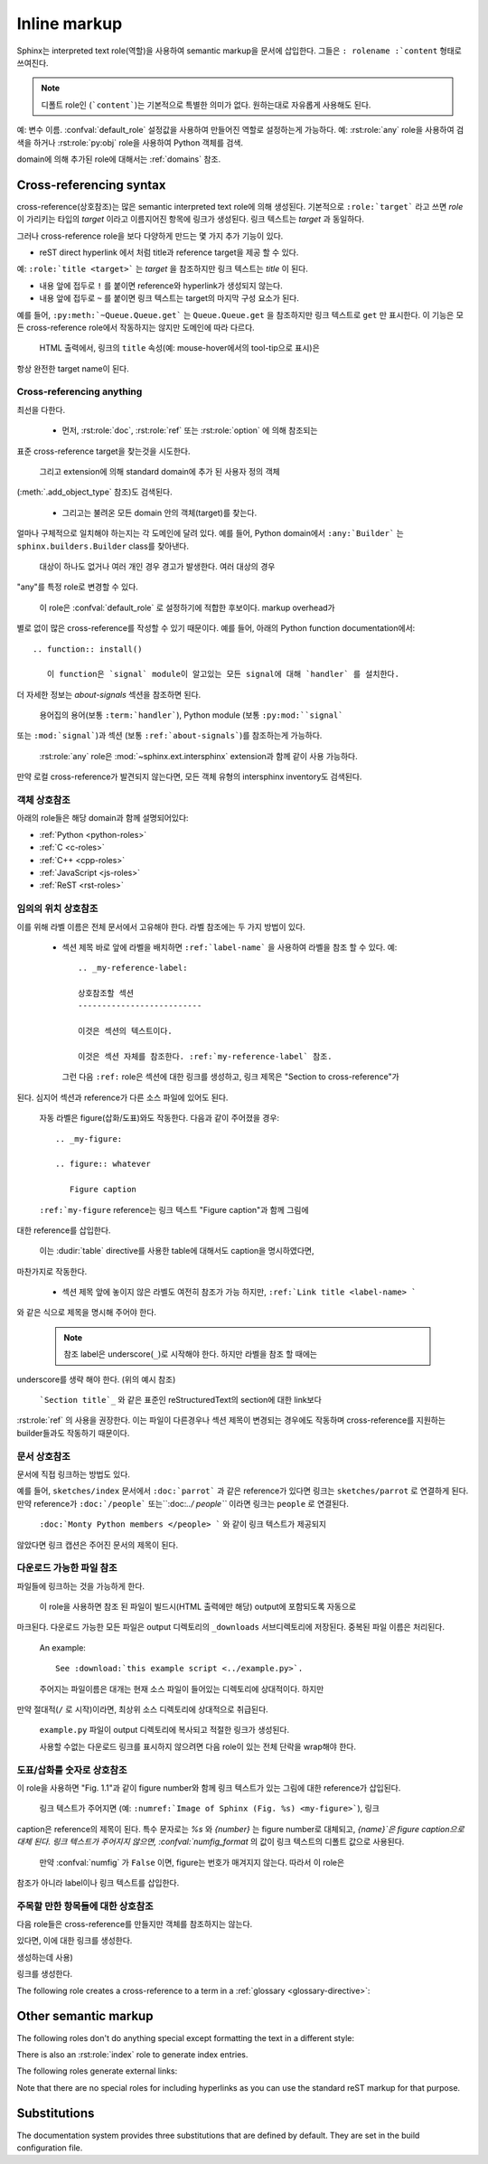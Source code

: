 .. highlight:: rest

.. _inline-markup:

Inline markup
=============

Sphinx는 interpreted text role(역할)을 사용하여 semantic markup을 문서에 삽입한다.
그들은 ``: rolename :`content`` 형태로 쓰여진다.

.. note::

   디폴트 role인 (```content```)는 기본적으로 특별한 의미가 없다. 원하는대로 자유롭게 사용해도 된다.
예: 변수 이름. :confval:`default_role` 설정값을 사용하여 만들어진 역할로 설정하는게 가능하다.
예: :rst:role:`any` role을 사용하여 검색을 하거나 :rst:role:`py:obj` role을 사용하여
Python 객체를 검색.

domain에 의해 추가된 role에 대해서는 :ref:`domains` 참조.


.. _xref-syntax:

Cross-referencing syntax
~~~~~~~~~~~~~~~~~~~~~~~~

cross-reference(상호참조)는 많은 semantic interpreted text role에 의해 생성된다.
기본적으로 ``:role:`target``` 라고 쓰면 *role* 이 가리키는 타입의 *target* 이라고
이름지어진 항목에 링크가 생성된다. 링크 텍스트는 *target* 과 동일하다.

그러나 cross-reference role을 보다 다양하게 만드는 몇 가지 추가 기능이 있다.

* reST direct hyperlink 에서 처럼 title과 reference target을 제공 할 수 있다.
예: ``:role:`title <target>``` 는 *target* 을 참조하지만 링크 텍스트는 *title* 이 된다.

* 내용 앞에 접두로 ``!`` 를 붙이면 reference와 hyperlink가 생성되지 않는다.

* 내용 앞에 접두로 ``~`` 를 붙이면 링크 텍스트는 target의 마지막 구성 요소가 된다.
예를 들어, ``:py:meth:`~Queue.Queue.get``` 는 ``Queue.Queue.get`` 을 참조하지만
링크 텍스트로 ``get`` 만 표시한다. 이 기능은 모든 cross-reference role에서 작동하지는
않지만 도메인에 따라 다르다.

  HTML 출력에서, 링크의 ``title`` 속성(예: mouse-hover에서의 tool-tip으로 표시)은
항상 완전한 target name이 된다.


.. _any-role:

Cross-referencing anything
--------------------------

.. rst:role:: any

   .. versionadded:: 1.3

   이 convenience role은 reference text에 대해 유효한 target을 찾기 위해
최선을 다한다.

   * 먼저, :rst:role:`doc`, :rst:role:`ref` 또는 :rst:role:`option` 에 의해 참조되는
표준 cross-reference target을 찾는것을 시도한다.

     그리고 extension에 의해 standard domain에 추가 된 사용자 정의 객체
(:meth:`.add_object_type` 참조)도 검색된다.

   * 그리고는 불려온 모든 domain 안의 객체(target)를 찾는다.
얼마나 구체적으로 일치해야 하는지는 각 도메인에 달려 있다. 예를 들어, Python domain에서
``:any:`Builder``` 는 ``sphinx.builders.Builder`` class를 찾아낸다.

   대상이 하나도 없거나 여러 개인 경우 경고가 발생한다. 여러 대상의 경우
"any"를 특정 role로 변경할 수 있다.

   이 role은 :confval:`default_role` 로 설정하기에 적합한 후보이다. markup overhead가
별로 없이 많은 cross-reference를 작성할 수 있기 때문이다. 예를 들어, 아래의 Python function documentation에서::

      .. function:: install()

         이 function은 `signal` module이 알고있는 모든 signal에 대해 `handler` 를 설치한다.
더 자세한 정보는 `about-signals` 섹션을 참조하면 된다.

   용어집의 용어(보통 ``:term:`handler```), Python module (보통 ``:py:mod:``signal```
또는 ``:mod:`signal```)과 섹션 (보통 ``:ref:`about-signals```)를 참조하는게 가능하다.

   :rst:role:`any` role은 :mod:`~sphinx.ext.intersphinx` extension과 함께 같이 사용 가능하다.
만약 로컬 cross-reference가 발견되지 않는다면, 모든 객체 유형의 intersphinx inventory도
검색된다.


객체 상호참조
-------------------------

아래의 role들은 해당 domain과 함께 설명되어있다:

* :ref:`Python <python-roles>`
* :ref:`C <c-roles>`
* :ref:`C++ <cpp-roles>`
* :ref:`JavaScript <js-roles>`
* :ref:`ReST <rst-roles>`


.. _ref-role:

임의의 위치 상호참조
-------------------------------------

.. rst:role:: ref

   모든 문서에서 임의의 위치에 대한 cross-reference를 지원하기 위해서 표준 reST 라벨이 사용된다.
이를 위해 라벨 이름은 전체 문서에서 고유해야 한다. 라벨 참조에는 두 가지 방법이 있다.

   * 섹션 제목 바로 앞에 라벨을 배치하면 ``:ref:`label-name``` 을 사용하여 라벨을 참조 할 수 있다. 예::

        .. _my-reference-label:

        상호참조할 섹션
        --------------------------

        이것은 섹션의 텍스트이다.

        이것은 섹션 자체를 참조한다. :ref:`my-reference-label` 참조.

     그런 다음 ``:ref:`` role은 섹션에 대한 링크를 생성하고, 링크 제목은 "Section to cross-reference"가
된다. 심지어 섹션과 reference가 다른 소스 파일에 있어도 된다.

     자동 라벨은 figure(삽화/도표)와도 작동한다. 다음과 같이 주어졌을 경우::

        .. _my-figure:

        .. figure:: whatever

           Figure caption

     ``:ref:`my-figure`` reference는 링크 텍스트 "Figure caption"과 함께 그림에
대한 reference를 삽입한다.

     이는 :dudir:`table` directive를 사용한 table에 대해서도 caption을 명시하였다면,
마찬가지로 작동한다.

   * 섹션 제목 앞에 놓이지 않은 라벨도 여전히 ​​참조가 가능 하지만, ``:ref:`Link title <label-name> ```
와 같은 식으로 제목을 명시해 주어야 한다.

   .. note::

      참조 label은 underscore(``_``)로 시작해야 한다. 하지만 라벨을 참조 할 때에는
underscore를 생략 해야 한다. (위의 예시 참조)

   ```Section title`_`` 와 같은 표준인 reStructuredText의 section에 대한 link보다
:rst:role:`ref` 의 사용을 권장한다. 이는 파일이 다른경우나 섹션 제목이 변경되는
경우에도 작동하며 cross-reference를 지원하는 builder들과도 작동하기 때문이다.


문서 상호참조
---------------------------

.. versionadded:: 0.6

문서에 직접 링크하는 방법도 있다.

.. rst:role:: doc

   지정된 문서에 링크한다. 문서 이름은 절대적 또는 상대적으로 지정할 수 있다.
예를 들어, ``sketches/index`` 문서에서 ``:doc:`parrot``` 과 같은 reference가
있다면 링크는 ``sketches/parrot`` 로 연결하게 된다. 만약 reference가
``:doc:`/people``` 또는``:doc:`../ people``` 이라면 링크는 ``people`` 로
연결된다.

   ``:doc:`Monty Python members </people> ``` 와 같이 링크 텍스트가 제공되지
않았다면 링크 캡션은 주어진 문서의 제목이 된다.


다운로드 가능한 파일 참조
------------------------------

.. versionadded:: 0.6

.. rst:role:: download

   이 role은 소스트리에 있는 reST 문서는 아니지만 다운로드 가능한
파일들에 링크하는 것을 가능하게 한다.

   이 role을 사용하면 참조 된 파일이 빌드시(HTML 출력에만 해당) output에 포함되도록 자동으로
마크된다. 다운로드 가능한 모든 파일은 output 디렉토리의 ``_downloads`` 서브디렉토리에
저장된다. 중복된 파일 이름은 처리된다.

   An example::

      See :download:`this example script <../example.py>`.

   주어지는 파일이름은 대개는 현재 소스 파일이 들어있는 디렉토리에 상대적이다. 하지만
만약 절대적(``/`` 로 시작)이라면, 최상위 소스 디렉토리에 상대적으로 취급된다.

   ``example.py`` 파일이 output 디렉토리에 복사되고 적절한 링크가 생성된다.

   사용할 수없는 다운로드 링크를 표시하지 않으려면 다음 role이 있는 전체 단락을 wrap해야 한다.

      .. only:: builder_html

         See :download:`this example script <../example.py>`.

도표/삽화를 숫자로 상호참조
------------------------------------------

.. versionadded:: 1.3

.. versionchanged:: 1.5
   `numref` role can also refer sections.
   And `numref` allows `{name}` for the link text.

.. rst:role:: numref

   지정된 figure, table, code block, section에 링크한다. Standard reST label이 사용된다.
이 role을 사용하면 "Fig. 1.1"과 같이 figure number와 함께 링크 텍스트가 있는 그림에 대한
reference가 삽입된다.

   링크 텍스트가 주어지면 (예: ``:numref:`Image of Sphinx (Fig. %s) <my-figure>```), 링크
caption은 reference의 제목이 된다. 특수 문자로는 `%s` 와 `{number}` 는 figure number로
대체되고, `{name}`은 figure caption으로 대체 된다. 링크 텍스트가 주어지지 않으면,
:confval:`numfig_format` 의 값이 링크 텍스트의 디폴트 값으로 사용된다.

   만약 :confval:`numfig` 가 ``False`` 이면, figure는 번호가 매겨지지 않는다. 따라서 이 role은
참조가 아니라 label이나 링크 텍스트를 삽입한다.

주목할 만한 항목들에 대한 상호참조
------------------------------------------------------

다음 role들은 cross-reference를 만들지만 객체를 참조하지는 않는다.

.. rst:role:: envvar

   Environment variable. 색인 항목이 생성된다. 또한 일치하는 :rst:dir:`envvar` directive가
있다면, 이에 대한 링크를 생성한다.

.. rst:role:: token

   Grammar token의 이름. (:rst:dir:`productionlist` directive들 사이에 링크를
생성하는데 사용)

.. rst:role:: keyword

   Python에서 keyword의 이름. 만약 존재한다면, 이 이름을 가지는 reference label에 대한
링크를 생성한다.

.. rst:role:: option

   A command-line option to an executable program.  This generates a link to
   a :rst:dir:`option` directive, if it exists.


The following role creates a cross-reference to a term in a
:ref:`glossary <glossary-directive>`:

.. rst:role:: term

   Reference to a term in a glossary.  A glossary is created using the
   ``glossary`` directive containing a definition list with terms and
   definitions.  It does not have to be in the same file as the ``term`` markup,
   for example the Python docs have one global glossary in the ``glossary.rst``
   file.

   If you use a term that's not explained in a glossary, you'll get a warning
   during build.


Other semantic markup
~~~~~~~~~~~~~~~~~~~~~

The following roles don't do anything special except formatting the text
in a different style:

.. rst:role:: abbr

   An abbreviation.  If the role content contains a parenthesized explanation,
   it will be treated specially: it will be shown in a tool-tip in HTML, and
   output only once in LaTeX.

   Example: ``:abbr:`LIFO (last-in, first-out)```.

   .. versionadded:: 0.6

.. rst:role:: command

   The name of an OS-level command, such as ``rm``.

.. rst:role:: dfn

   Mark the defining instance of a term in the text.  (No index entries are
   generated.)

.. rst:role:: file

   The name of a file or directory.  Within the contents, you can use curly
   braces to indicate a "variable" part, for example::

      ... is installed in :file:`/usr/lib/python2.{x}/site-packages` ...

   In the built documentation, the ``x`` will be displayed differently to
   indicate that it is to be replaced by the Python minor version.

.. rst:role:: guilabel

   Labels presented as part of an interactive user interface should be marked
   using ``guilabel``.  This includes labels from text-based interfaces such as
   those created using :mod:`curses` or other text-based libraries.  Any label
   used in the interface should be marked with this role, including button
   labels, window titles, field names, menu and menu selection names, and even
   values in selection lists.

   .. versionchanged:: 1.0
      An accelerator key for the GUI label can be included using an ampersand;
      this will be stripped and displayed underlined in the output (example:
      ``:guilabel:`&Cancel```).  To include a literal ampersand, double it.

.. rst:role:: kbd

   Mark a sequence of keystrokes.  What form the key sequence takes may depend
   on platform- or application-specific conventions.  When there are no relevant
   conventions, the names of modifier keys should be spelled out, to improve
   accessibility for new users and non-native speakers.  For example, an
   *xemacs* key sequence may be marked like ``:kbd:`C-x C-f```, but without
   reference to a specific application or platform, the same sequence should be
   marked as ``:kbd:`Control-x Control-f```.

.. rst:role:: mailheader

   The name of an RFC 822-style mail header.  This markup does not imply that
   the header is being used in an email message, but can be used to refer to any
   header of the same "style."  This is also used for headers defined by the
   various MIME specifications.  The header name should be entered in the same
   way it would normally be found in practice, with the camel-casing conventions
   being preferred where there is more than one common usage. For example:
   ``:mailheader:`Content-Type```.

.. rst:role:: makevar

   The name of a :command:`make` variable.

.. rst:role:: manpage

   A reference to a Unix manual page including the section,
   e.g. ``:manpage:`ls(1)```.

.. rst:role:: menuselection

   Menu selections should be marked using the ``menuselection`` role.  This is
   used to mark a complete sequence of menu selections, including selecting
   submenus and choosing a specific operation, or any subsequence of such a
   sequence.  The names of individual selections should be separated by
   ``-->``.

   For example, to mark the selection "Start > Programs", use this markup::

      :menuselection:`Start --> Programs`

   When including a selection that includes some trailing indicator, such as the
   ellipsis some operating systems use to indicate that the command opens a
   dialog, the indicator should be omitted from the selection name.

   ``menuselection`` also supports ampersand accelerators just like
   :rst:role:`guilabel`.

.. rst:role:: mimetype

   The name of a MIME type, or a component of a MIME type (the major or minor
   portion, taken alone).

.. rst:role:: newsgroup

   The name of a Usenet newsgroup.

.. rst:role:: program

   The name of an executable program.  This may differ from the file name for
   the executable for some platforms.  In particular, the ``.exe`` (or other)
   extension should be omitted for Windows programs.

.. rst:role:: regexp

   A regular expression. Quotes should not be included.

.. rst:role:: samp

   A piece of literal text, such as code.  Within the contents, you can use
   curly braces to indicate a "variable" part, as in :rst:role:`file`.  For
   example, in ``:samp:`print 1+{variable}```, the part ``variable`` would be
   emphasized.

   If you don't need the "variable part" indication, use the standard
   ````code```` instead.

There is also an :rst:role:`index` role to generate index entries.

The following roles generate external links:

.. rst:role:: pep

   A reference to a Python Enhancement Proposal.  This generates appropriate
   index entries. The text "PEP *number*\ " is generated; in the HTML output,
   this text is a hyperlink to an online copy of the specified PEP.  You can
   link to a specific section by saying ``:pep:`number#anchor```.

.. rst:role:: rfc

   A reference to an Internet Request for Comments.  This generates appropriate
   index entries. The text "RFC *number*\ " is generated; in the HTML output,
   this text is a hyperlink to an online copy of the specified RFC.  You can
   link to a specific section by saying ``:rfc:`number#anchor```.


Note that there are no special roles for including hyperlinks as you can use
the standard reST markup for that purpose.


.. _default-substitutions:

Substitutions
~~~~~~~~~~~~~

The documentation system provides three substitutions that are defined by
default. They are set in the build configuration file.

.. describe:: |release|

   Replaced by the project release the documentation refers to.  This is meant
   to be the full version string including alpha/beta/release candidate tags,
   e.g. ``2.5.2b3``.  Set by :confval:`release`.

.. describe:: |version|

   Replaced by the project version the documentation refers to. This is meant to
   consist only of the major and minor version parts, e.g. ``2.5``, even for
   version 2.5.1.  Set by :confval:`version`.

.. describe:: |today|

   Replaced by either today's date (the date on which the document is read), or
   the date set in the build configuration file.  Normally has the format
   ``April 14, 2007``.  Set by :confval:`today_fmt` and :confval:`today`.
